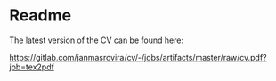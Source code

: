 * Readme
  The latest version of the CV can be found here:
  #+begin_center
  [[https://gitlab.com/janmasrovira/cv/-/jobs/artifacts/master/raw/cv.pdf?job=tex2pdf]]
  #+end_center
